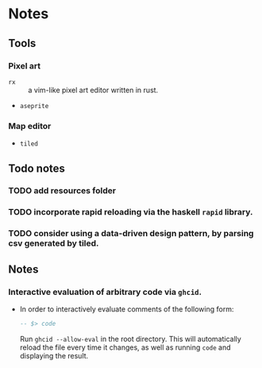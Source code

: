 * Notes

** Tools
*** Pixel art
- ~rx~ :: a vim-like pixel art editor written in rust.
- ~aseprite~
*** Map editor
- ~tiled~

** Todo notes
*** TODO add resources folder
*** TODO incorporate rapid reloading via the haskell ~rapid~ library.
*** TODO consider using a data-driven design pattern, by parsing csv generated by tiled.

** Notes

*** Interactive evaluation of arbitrary code via ~ghcid~.

- In order to interactively evaluate comments of the following form:

  #+BEGIN_SRC haskell
-- $> code
  #+END_SRC

  Run ~ghcid --allow-eval~ in the root directory. This will automatically reload the file every time it changes, as well as running ~code~ and displaying the result.
